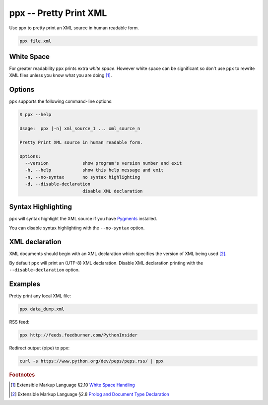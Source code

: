 ppx -- Pretty Print XML
=======================

Use ``ppx`` to pretty print an XML source in human readable form.

.. code:: bash

   ppx file.xml


White Space
-----------

For greater readability ``ppx`` prints extra *white space*.
However white space can be significant so don't use ``ppx`` to rewrite XML files
unless you know what you are doing [#]_.

Options
-------

``ppx`` supports the following command-line options:

.. code:: bash

   $ ppx --help

   Usage:  ppx [-n] xml_source_1 ... xml_source_n

   Pretty Print XML source in human readable form.

   Options:
     --version             show program's version number and exit
     -h, --help            show this help message and exit
     -n, --no-syntax       no syntax highlighting
     -d, --disable-declaration
                           disable XML declaration

Syntax Highlighting
-------------------
``ppx`` will syntax highlight the XML source if you have Pygments_ installed.

You can disable syntax highlighting with the ``--no-syntax`` option.

XML declaration
---------------

XML documents should begin with an XML declaration which specifies the version of XML being used [#]_.

By default ``ppx`` will print an (UTF-8) XML declaration.
Disable XML declaration printing with the ``--disable-declaration`` option.

Examples
--------

Pretty print any local XML file:

.. code:: bash

   ppx data_dump.xml

RSS feed:

.. code:: bash

   ppx http://feeds.feedburner.com/PythonInsider

Redirect output (pipe) to ``ppx``:

.. code:: bash

   curl -s https://www.python.org/dev/peps/peps.rss/ | ppx


.. _Pygments: http://pygments.org/


.. rubric:: Footnotes

.. [#] Extensible Markup Language §2.10
   `White Space Handling <http://www.w3.org/TR/xml/#sec-white-space>`_
.. [#] Extensible Markup Language §2.8
   `Prolog and Document Type Declaration <http://www.w3.org/TR/xml/#sec-prolog-dtd>`_
